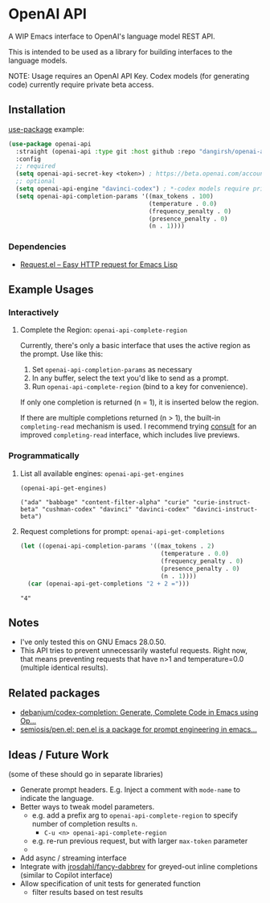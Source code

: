 * OpenAI API

A WIP Emacs interface to OpenAI's language model REST API.

This is intended to be used as a library for building interfaces to the language models.

NOTE: Usage requires an OpenAI API Key. Codex models (for generating code) currently require private beta access.

** Installation

[[https://github.com/jwiegley/use-package][use-package]] example:

#+begin_src emacs-lisp
(use-package openai-api
  :straight (openai-api :type git :host github :repo "dangirsh/openai-api.el")
  :config
  ;; required
  (setq openai-api-secret-key <token>) ; https://beta.openai.com/account/api-keys
  ;; optional
  (setq openai-api-engine "davinci-codex") ; *-codex models require private beta access
  (setq openai-api-completion-params '((max_tokens . 100)
                                       (temperature . 0.0)
                                       (frequency_penalty . 0)
                                       (presence_penalty . 0)
                                       (n . 1))))
#+end_src

*** Dependencies

- [[https://github.com/tkf/emacs-request][Request.el -- Easy HTTP request for Emacs Lisp]]

** Example Usages

*** Interactively

**** Complete the Region: =openai-api-complete-region=

Currently, there's only a basic interface that uses the active region as the prompt. Use like this:

1. Set =openai-api-completion-params= as necessary
2. In any buffer, select the text you'd like to send as a prompt.
3. Run =openai-api-complete-region= (bind to a key for convenience).

If only one completion is returned (n = 1), it is inserted below the region.

If there are multiple completions returned (n > 1), the built-in =completing-read= mechanism is used. I recommend trying [[https://github.com/minad/consult][consult]] for an improved =completing-read= interface, which includes live previews.

*** Programmatically

**** List all available engines: =openai-api-get-engines=

#+begin_src emacs-lisp :results verbatim :exports both
(openai-api-get-engines)
#+end_src

#+RESULTS:
: ("ada" "babbage" "content-filter-alpha" "curie" "curie-instruct-beta" "cushman-codex" "davinci" "davinci-codex" "davinci-instruct-beta")

**** Request completions for prompt: =openai-api-get-completions=

#+begin_src emacs-lisp :results verbatim :exports both
(let ((openai-api-completion-params '((max_tokens . 2)
                                       (temperature . 0.0)
                                       (frequency_penalty . 0)
                                       (presence_penalty . 0)
                                       (n . 1))))
  (car (openai-api-get-completions "2 + 2 =")))
#+end_src

#+RESULTS:
: "4"


** Notes

- I've only tested this on GNU Emacs 28.0.50.
- This API tries to prevent unnecessarily wasteful requests. Right now, that means  preventing requests that have n>1 and temperature=0.0 (multiple identical results).

** Related packages

- [[https://github.com/debanjum/codex-completion/][debanjum/codex-completion: Generate, Complete Code in Emacs using Op...]]
- [[https://github.com/semiosis/pen.el/][semiosis/pen.el: pen.el is a package for prompt engineering in emacs...]]

** Ideas / Future Work

(some of these should go in separate libraries)

- Generate prompt headers. E.g. Inject a comment with =mode-name= to indicate the language.
- Better ways to tweak model parameters.
  - e.g. add a prefix arg to =openai-api-complete-region= to specify number of completion results =n=.
    - =C-u <n> openai-api-complete-region=
  - e.g. re-run previous request, but with larger =max-token= parameter
  -
- Add async / streaming interface
- Integrate with [[https://github.com/jrosdahl/fancy-dabbrev][jrosdahl/fancy-dabbrev]] for greyed-out inline completions (similar to Copilot interface)
- Allow specification of unit tests for generated function
  + filter results based on test results
